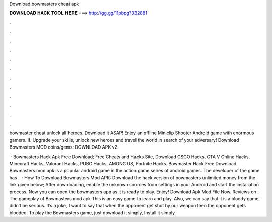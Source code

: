 Download bowmasters cheat apk



𝐃𝐎𝐖𝐍𝐋𝐎𝐀𝐃 𝐇𝐀𝐂𝐊 𝐓𝐎𝐎𝐋 𝐇𝐄𝐑𝐄 ===> http://gg.gg/11pbpg?332881



.



.



.



.



.



.



.



.



.



.



.



.

bowmaster cheat unlock all heroes. Download it ASAP! Enjoy an offline Miniclip Shooter Android game with enormous gamers. If. Upgrade your skills, unlock new heroes and travel the world in search of your adversary! Download Bowmasters MOD coins/gems: DOWNLOAD APK v2.

 · Bowmasters Hack Apk Free Download; Free Cheats and Hacks Site, Download CSGO Hacks, GTA V Online Hacks, Minecraft Hacks, Valorant Hacks, PUBG Hacks, AMONG US, Fortnite Hacks. Bowmaster Hack Free Download. Bowmasters mod apk is a popular android game in the action game series of android games. The developer of the game has .  · How To Download Bowmasters Mod APK: Download the hack version of bowmasters unlimited money from the link given below; After downloading, enable the unknown sources from settings in your Android and start the installation process. Now you can open the bowmasters app as it is ready to play. Enjoy! Download Apk Mod File Now. Reviews on . The gameplay of Bowmasters mod apk This is an easy game to learn and play. Also, we can say that it is a bloody game, didn’t be serious. It’s a joke, I want to say that when the opponent get shot by our weapon then the opponent gets blooded. To play the Bowmasters game, just download it simply, Install it simply.
